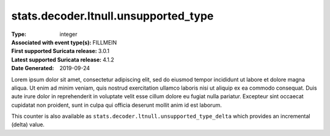 =====================================
stats.decoder.ltnull.unsupported_type
=====================================
:Type: integer
:Associated with event type(s): FILLMEIN
:First supported Suricata release: 3.0.1
:Latest supported Suricata release: 4.1.2
:Date Generated: $Date: 2019-09-24 14:18:07.344126 $

.. meta::
   :keywords: integer

.. raw:: html

   <h2>Description</h2>

Lorem ipsum dolor sit amet, consectetur adipiscing elit, sed do eiusmod tempor
incididunt ut labore et dolore magna aliqua. Ut enim ad minim veniam, quis
nostrud exercitation ullamco laboris nisi ut aliquip ex ea commodo consequat.
Duis aute irure dolor in reprehenderit in voluptate velit esse cillum dolore eu
fugiat nulla pariatur. Excepteur sint occaecat cupidatat non proident, sunt in
culpa qui officia deserunt mollit anim id est laborum.

.. raw:: html

   <h2>Example</h2>

.. code-block:: json
   :linenos:

   {
       "timestamp": "2016-05-27T21:51:40.565045+0000",
       "event_type": "foobar",
       "flow_id": 1918431989874897
   }


.. raw:: html

   <h2>stats.decoder.ltnull.unsupported_type_delta</h2>

This counter is also available as ``stats.decoder.ltnull.unsupported_type_delta`` which provides an incremental
(delta) value.
